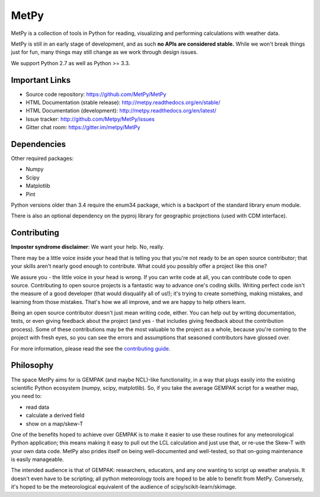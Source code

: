 MetPy
=====

|License| |Gitter| |PRWelcome|

|PyPI| |Conda|

|Travis| |AppVeyor|

|CodeCov| |Codacy| |QuantifiedCode|

|LatestDocs| |StableDocs|

.. |License| image:: https://img.shields.io/pypi/l/metpy.svg
    :target: https://pypi.python.org/pypi/MetPy/
    :alt: License

.. |PyPI| image:: https://img.shields.io/pypi/v/metpy.svg
    :target: https://pypi.python.org/pypi/MetPy/
    :alt: PyPI Package

.. |PyPIDownloads| image:: https://img.shields.io/pypi/dm/metpy.svg
    :target: https://pypi.python.org/pypi/MetPy/
    :alt: PyPI Downloads

.. |Conda| image:: https://anaconda.org/conda-forge/metpy/badges/version.svg
    :target: https://anaconda.org/conda-forge/metpy
    :alt: Conda Package

.. |CondaDownloads| image:: https://anaconda.org/conda-forge/metpy/badges/downloads.svg
    :target: https://anaconda.org/conda-forge/metpy
    :alt: Conda Downloads

.. |Travis| image:: https://travis-ci.org/metpy/MetPy.svg?branch=master
    :target: https://travis-ci.org/metpy/MetPy
    :alt: Travis Build Status

.. |AppVeyor|
    image:: https://ci.appveyor.com/api/projects/status/403xt697ir8md6gh/branch/master?svg=true
    :target: https://ci.appveyor.com/project/MetPy/metpy/branch/master
    :alt: AppVeyor Build Status

.. |CodeCov| image:: https://codecov.io/github/metpy/MetPy/coverage.svg?branch=master
    :target: https://codecov.io/github/metpy/MetPy?branch=master
    :alt: Code Coverage Status

.. |QuantifiedCode|
    image:: https://www.quantifiedcode.com/api/v1/project/1153e58350aa41e6a7970a134febeb2d/badge.svg
    :target: https://www.quantifiedcode.com/app/project/1153e58350aa41e6a7970a134febeb2d
    :alt: Code issues

.. |Codacy| image:: https://api.codacy.com/project/badge/grade/e1ea0937eb4942e79a44bc9bb2de616d
    :target: https://www.codacy.com/app/dopplershift/MetPy
    :alt: Codacy code issues

.. |LatestDocs| image:: https://readthedocs.org/projects/pip/badge/?version=latest
    :target: http://metpy.readthedocs.org/en/latest/
    :alt: Latest Doc Build Status

.. |StableDocs| image:: https://readthedocs.org/projects/pip/badge/?version=stable
    :target: http://metpy.readthedocs.org/en/stable/
    :alt: Stable Doc Build Status

.. |Gitter| image:: https://badges.gitter.im/metpy/MetPy.svg
    :target: https://gitter.im/metpy/MetPy?utm_source=badge&utm_medium=badge&utm_campaign=pr-badge
    :alt: Gitter

.. |PRWelcome|
    image:: https://img.shields.io/badge/PRs-welcome-brightgreen.svg?style=round-square
    :target: https://egghead.io/series/how-to-contribute-to-an-open-source-project-on-github
    :alt: PRs Welcome


MetPy is a collection of tools in Python for reading, visualizing and
performing calculations with weather data.

MetPy is still in an early stage of development, and as such
**no APIs are considered stable.** While we won't break things
just for fun, many things may still change as we work through
design issues.

We support Python 2.7 as well as Python >= 3.3.

Important Links
---------------

- Source code repository: https://github.com/MetPy/MetPy
- HTML Documentation (stable release): http://metpy.readthedocs.org/en/stable/
- HTML Documentation (development): http://metpy.readthedocs.org/en/latest/
- Issue tracker: http://github.com/Metpy/MetPy/issues
- Gitter chat room: https://gitter.im/metpy/MetPy

Dependencies
------------
Other required packages:

- Numpy
- Scipy
- Matplotlib
- Pint

Python versions older than 3.4 require the enum34 package, which is a backport
of the standard library enum module.

There is also an optional dependency on the pyproj library for geographic
projections (used with CDM interface).

Contributing
------------
**Imposter syndrome disclaimer**: We want your help. No, really.

There may be a little voice inside your head that is telling you that you're not ready to be
an open source contributor; that your skills aren't nearly good enough to contribute. What
could you possibly offer a project like this one?

We assure you - the little voice in your head is wrong. If you can write code at all,
you can contribute code to open source. Contributing to open source projects is a fantastic
way to advance one's coding skills. Writing perfect code isn't the measure of a good developer
(that would disqualify all of us!); it's trying to create something, making mistakes, and
learning from those mistakes. That's how we all improve, and we are happy to help others learn.

Being an open source contributor doesn't just mean writing code, either. You can help out by
writing documentation, tests, or even giving feedback about the project (and yes - that
includes giving feedback about the contribution process). Some of these contributions may be
the most valuable to the project as a whole, because you're coming to the project with fresh
eyes, so you can see the errors and assumptions that seasoned contributors have glossed over.

For more information, please read the see the `contributing guide`__.

__ https://github.com/metpy/MetPy/blob/master/CONTRIBUTING.md

Philosophy
----------
The space MetPy aims for is GEMPAK (and maybe NCL)-like functionality, in a way that plugs
easily into the existing scientific Python ecosystem (numpy, scipy, matplotlib). So, if you
take the average GEMPAK script for a weather map, you need to:

- read data
- calculate a derived field
- show on a map/skew-T

One of the benefits hoped to achieve over GEMPAK is to make it easier to use these routines for
any meteorological Python application; this means making it easy to pull out the LCL
calculation and just use that, or re-use the Skew-T with your own data code. MetPy also prides
itself on being well-documented and well-tested, so that on-going maintenance is easily
manageable.

The intended audience is that of GEMPAK: researchers, educators, and any one wanting to script
up weather analysis. It doesn't even have to be scripting; all python meteorology tools are
hoped to be able to benefit from MetPy. Conversely, it's hoped to be the meteorological
equivalent of the audience of scipy/scikit-learn/skimage.
